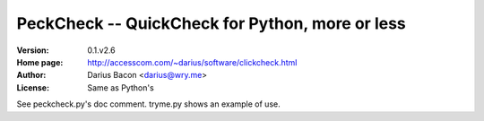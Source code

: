 PeckCheck -- QuickCheck for Python, more or less
================================================

:Version: 0.1.v2.6
:Home page: http://accesscom.com/~darius/software/clickcheck.html
:Author: Darius Bacon <darius@wry.me>
:License: Same as Python's

See peckcheck.py's doc comment.
tryme.py shows an example of use.
